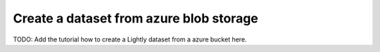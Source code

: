 .. _dataset-creation-azure-storage:

Create a dataset from azure blob storage
----------------------------------------

TODO: Add the tutorial how to create a Lightly dataset from a azure bucket here.
